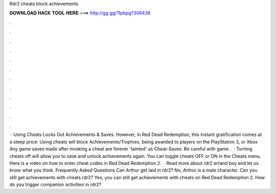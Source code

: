 Rdr2 cheats block achievements

𝐃𝐎𝐖𝐍𝐋𝐎𝐀𝐃 𝐇𝐀𝐂𝐊 𝐓𝐎𝐎𝐋 𝐇𝐄𝐑𝐄 ===> http://gg.gg/11pbpg?306438

.

.

.

.

.

.

.

.

.

.

.

.

 · Using Cheats Locks Out Achievements & Saves. However, in Red Dead Redemption, this instant gratification comes at a steep price: Using cheats will block Achievements/Trophies, being awarded to players on the PlayStation 3, or Xbox Any game saves made after invoking a cheat are forever 'tainted' as Cheat-Saves. Be careful with game .  · Turning cheats off will allow you to save and unlock achievements again. You can toggle cheats OFF or ON in the Cheats menu. Here is a video on how to enter cheat codes in Red Dead Redemption 2.  · Read more about rdr2 errand boy and let us know what you think. Frequently Asked Questions Can Arthur get laid in rdr2? No, Arthur is a male character. Can you still get achievements with cheats rdr2? Yes, you can still get achievements with cheats on Red Dead Redemption 2. How do you trigger companion activities in rdr2?